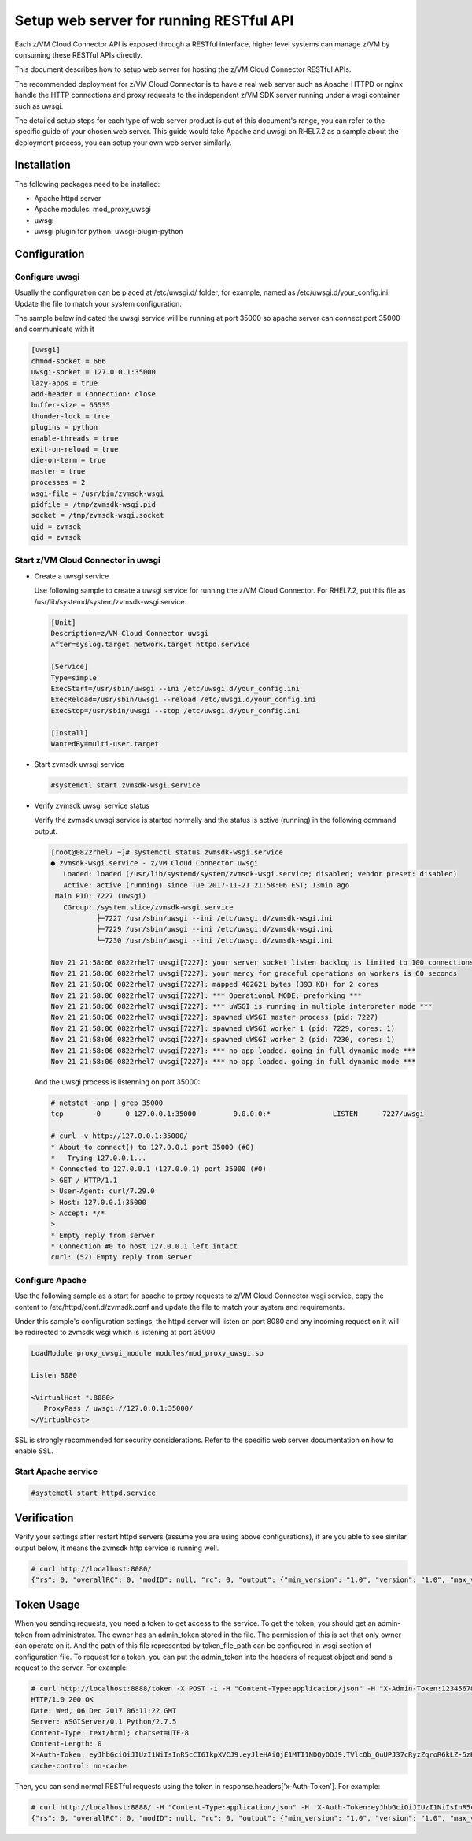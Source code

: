 .. _`Setup web server for running RESTful API`:

Setup web server for running RESTful API
****************************************

Each z/VM Cloud Connector API is exposed through a RESTful interface, higher level
systems can manage z/VM by consuming these RESTful APIs directly.

This document describes how to setup web server for hosting the z/VM Cloud Connector RESTful APIs.

The recommended deployment for z/VM Cloud Connector is to have a real web server such as
Apache HTTPD or nginx handle the HTTP connections and proxy requests to the independent
z/VM SDK server running under a wsgi container such as uwsgi. 

The detailed setup steps for each type of web server product is out of this document's range,
you can refer to the specific guide of your chosen web server. This guide would take Apache and uwsgi
on RHEL7.2 as a sample about the deployment process, you can setup your own web server similarly.

Installation
============

The following packages need to be installed:

* Apache httpd server
* Apache modules: mod_proxy_uwsgi
* uwsgi
* uwsgi plugin for python: uwsgi-plugin-python


Configuration
=============

Configure uwsgi
---------------

Usually the configuration can be placed at /etc/uwsgi.d/ folder, for example, named as
/etc/uwsgi.d/your_config.ini. Update the file to match your system configuration.

The sample below indicated the uwsgi service will be running at port 35000
so apache server can connect port 35000 and communicate with it

.. code-block:: text

    [uwsgi]
    chmod-socket = 666
    uwsgi-socket = 127.0.0.1:35000
    lazy-apps = true
    add-header = Connection: close
    buffer-size = 65535
    thunder-lock = true
    plugins = python
    enable-threads = true
    exit-on-reload = true
    die-on-term = true
    master = true
    processes = 2
    wsgi-file = /usr/bin/zvmsdk-wsgi
    pidfile = /tmp/zvmsdk-wsgi.pid
    socket = /tmp/zvmsdk-wsgi.socket
    uid = zvmsdk
    gid = zvmsdk

Start z/VM Cloud Connector in uwsgi
-----------------------------------

* Create a uwsgi service

  Use following sample to create a uwsgi service for running the z/VM Cloud Connector.
  For RHEL7.2, put this file as /usr/lib/systemd/system/zvmsdk-wsgi.service.

  .. code-block:: text

      [Unit]
      Description=z/VM Cloud Connector uwsgi
      After=syslog.target network.target httpd.service

      [Service]
      Type=simple
      ExecStart=/usr/sbin/uwsgi --ini /etc/uwsgi.d/your_config.ini
      ExecReload=/usr/sbin/uwsgi --reload /etc/uwsgi.d/your_config.ini
      ExecStop=/usr/sbin/uwsgi --stop /etc/uwsgi.d/your_config.ini

      [Install]
      WantedBy=multi-user.target

* Start zvmsdk uwsgi service

  .. code-block:: text

      #systemctl start zvmsdk-wsgi.service

* Verify zvmsdk uwsgi service status

  Verify the zvmsdk uwsgi service is started normally and the status is active (running)
  in the following command output.

  .. code-block:: text

      [root@0822rhel7 ~]# systemctl status zvmsdk-wsgi.service
      ● zvmsdk-wsgi.service - z/VM Cloud Connector uwsgi
         Loaded: loaded (/usr/lib/systemd/system/zvmsdk-wsgi.service; disabled; vendor preset: disabled)
         Active: active (running) since Tue 2017-11-21 21:58:06 EST; 13min ago
       Main PID: 7227 (uwsgi)
         CGroup: /system.slice/zvmsdk-wsgi.service
                 ├─7227 /usr/sbin/uwsgi --ini /etc/uwsgi.d/zvmsdk-wsgi.ini
                 ├─7229 /usr/sbin/uwsgi --ini /etc/uwsgi.d/zvmsdk-wsgi.ini
                 └─7230 /usr/sbin/uwsgi --ini /etc/uwsgi.d/zvmsdk-wsgi.ini

      Nov 21 21:58:06 0822rhel7 uwsgi[7227]: your server socket listen backlog is limited to 100 connections
      Nov 21 21:58:06 0822rhel7 uwsgi[7227]: your mercy for graceful operations on workers is 60 seconds
      Nov 21 21:58:06 0822rhel7 uwsgi[7227]: mapped 402621 bytes (393 KB) for 2 cores
      Nov 21 21:58:06 0822rhel7 uwsgi[7227]: *** Operational MODE: preforking ***
      Nov 21 21:58:06 0822rhel7 uwsgi[7227]: *** uWSGI is running in multiple interpreter mode ***
      Nov 21 21:58:06 0822rhel7 uwsgi[7227]: spawned uWSGI master process (pid: 7227)
      Nov 21 21:58:06 0822rhel7 uwsgi[7227]: spawned uWSGI worker 1 (pid: 7229, cores: 1)
      Nov 21 21:58:06 0822rhel7 uwsgi[7227]: spawned uWSGI worker 2 (pid: 7230, cores: 1)
      Nov 21 21:58:06 0822rhel7 uwsgi[7227]: *** no app loaded. going in full dynamic mode ***
      Nov 21 21:58:06 0822rhel7 uwsgi[7227]: *** no app loaded. going in full dynamic mode ***

  And the uwsgi process is listenning on port 35000:

  .. code-block:: text

      # netstat -anp | grep 35000
      tcp        0      0 127.0.0.1:35000         0.0.0.0:*               LISTEN      7227/uwsgi

      # curl -v http://127.0.0.1:35000/
      * About to connect() to 127.0.0.1 port 35000 (#0)
      *   Trying 127.0.0.1...
      * Connected to 127.0.0.1 (127.0.0.1) port 35000 (#0)
      > GET / HTTP/1.1
      > User-Agent: curl/7.29.0
      > Host: 127.0.0.1:35000
      > Accept: */*
      >
      * Empty reply from server
      * Connection #0 to host 127.0.0.1 left intact
      curl: (52) Empty reply from server


Configure Apache
----------------

Use the following sample as a start for apache to proxy requests to z/VM Cloud Connector
wsgi service, copy the content to  /etc/httpd/conf.d/zvmsdk.conf and update the file to match
your system and requirements.

Under this sample's configuration settings, the httpd server will listen on port 8080
and any incoming request on it will be redirected to zvmsdk wsgi which is listening
at port 35000

.. code-block:: text

    LoadModule proxy_uwsgi_module modules/mod_proxy_uwsgi.so

    Listen 8080

    <VirtualHost *:8080>
       ProxyPass / uwsgi://127.0.0.1:35000/
    </VirtualHost>

SSL is strongly recommended for security considerations. Refer to the specific web server
documentation on how to enable SSL.

Start Apache service
--------------------

.. code-block:: text

    #systemctl start httpd.service

Verification
============

Verify your settings after restart httpd servers (assume you are using above
configurations), if are you able to see similar output below, it means the zvmsdk
http service is running well.

.. code-block:: text

    # curl http://localhost:8080/
    {"rs": 0, "overallRC": 0, "modID": null, "rc": 0, "output": {"min_version": "1.0", "version": "1.0", "max_version": "1.0"}, "errmsg": ""}

Token Usage
============

When you sending requests, you need a token to get access to the service.
To get the token, you should get an admin-token from administrator.
The owner has an admin_token stored in the file. The permission of this is set that only owner can operate on it.
And the path of this file represented by token_file_path can be configured in wsgi section of configuration file.
To request for a token, you can put the admin_token into the headers of request object and send a request to the server.
For example:

.. code-block:: text

    # curl http://localhost:8888/token -X POST -i -H "Content-Type:application/json" -H "X-Admin-Token:1234567890123456789012345678901234567890"
    HTTP/1.0 200 OK
    Date: Wed, 06 Dec 2017 06:11:22 GMT
    Server: WSGIServer/0.1 Python/2.7.5
    Content-Type: text/html; charset=UTF-8
    Content-Length: 0
    X-Auth-Token: eyJhbGciOiJIUzI1NiIsInR5cCI6IkpXVCJ9.eyJleHAiOjE1MTI1NDQyODJ9.TVlcQb_QuUPJ37cRyzZqroR6kLZ-5zH2-tliIkhsQ1A
    cache-control: no-cache

Then, you can send normal RESTful requests using the token in response.headers['x-Auth-Token']. For example:

.. code-block:: text

    # curl http://localhost:8888/ -H "Content-Type:application/json" -H 'X-Auth-Token:eyJhbGciOiJIUzI1NiIsInR5cCI6IkpXVCJ9.eyJleHAiOjE1MTI1NDQyODJ9.TVlcQb_QuUPJ37cRyzZqroR6kLZ-5zH2-tliIkhsQ1A'
    {"rs": 0, "overallRC": 0, "modID": null, "rc": 0, "output": {"min_version": "1.0", "version": "1.0", "max_version": "1.0"}, "errmsg": ""}
